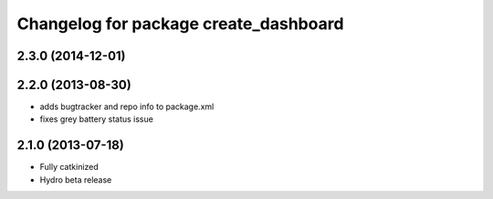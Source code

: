 ^^^^^^^^^^^^^^^^^^^^^^^^^^^^^^^^^^^^^^
Changelog for package create_dashboard
^^^^^^^^^^^^^^^^^^^^^^^^^^^^^^^^^^^^^^

2.3.0 (2014-12-01)
------------------

2.2.0 (2013-08-30)
------------------
* adds bugtracker and repo info to package.xml
* fixes grey battery status issue

2.1.0 (2013-07-18)
------------------
* Fully catkinized
* Hydro beta release
